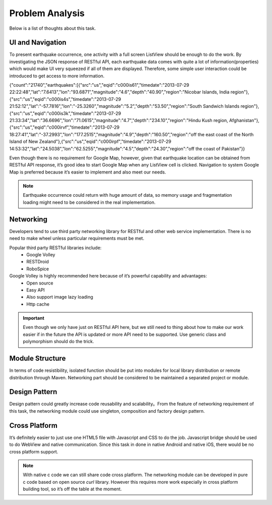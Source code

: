 ================
Problem Analysis
================

Below is a list of thoughts about this task.

UI and Navigation
=================

To present earthquake occurrence, one activity with a full screen ListView should be enough to do the work. By investigating the JSON response of RESTful API, each earthquake data comes with quite a lot of information(properties) which would make UI very squeezed if all of them are displayed. Therefore, some simple user interaction could be introduced to get access to more information.

{"count":"21740","earthquakes":[{"src":"us","eqid":"c000is61","timedate":"2013-07-29 22:22:48","lat":"7.6413","lon":"93.6871","magnitude":"4.6","depth":"40.90","region":"Nicobar Islands, India region"},{"src":"us","eqid":"c000is4s","timedate":"2013-07-29 21:52:12","lat":"-57.7816","lon":"-25.3260","magnitude":"5.2","depth":"53.50","region":"South Sandwich Islands region"},{"src":"us","eqid":"c000is3k","timedate":"2013-07-29 21:33:34","lat":"36.6696","lon":"71.0615","magnitude":"4.7","depth":"234.10","region":"Hindu Kush region, Afghanistan"},{"src":"us","eqid":"c000irvf","timedate":"2013-07-29 18:27:41","lat":"-37.2993","lon":"177.2515","magnitude":"4.9","depth":"160.50","region":"off the east coast of the North Island of New Zealand"},{"src":"us","eqid":"c000irpf","timedate":"2013-07-29 14:53:32","lat":"24.5038","lon":"62.5255","magnitude":"4.5","depth":"24.30","region":"off the coast of Pakistan”}}

Even though there is no requirement for Google Map, however, given that earthquake location can be obtained from RESTful API response, it’s good idea to start Google Map when any ListView cell is clicked. Navigation to system Google Map is preferred because it’s easier to implement and also meet our needs.

.. note:: Earthquake occurrence could return with huge amount of data, so memory usage and fragmentation loading might need to be considered in the real implementation.

Networking
==========

Developers tend to use third party networking library for RESTful and other web service implementation. There is no need to make wheel unless particular requirements must be met.

Popular third party RESTful libraries include:
 - Google Volley
 - RESTDroid
 - RoboSpice

Google Volley is highly recommended here because of it’s powerful capability and advantages:
 - Open source
 - Easy API
 - Also support image lazy loading
 - Http cache

.. important:: Even though we only have just on RESTful API here, but we still need to thing about how to make our work easier if in the future the API is updated or more API need to be supported. Use generic class and polymorphism should do the trick.

Module Structure
================

In terms of code resistibility, isolated function should be put into modules for local library distribution or remote distribution through Maven. Networking part should be considered to be maintained a separated project or module.

Design Pattern
==============

Design pattern could greatly increase code reusability and scalability。From the feature of networking requirement of this task, the networking module could use singleton, composition and factory design pattern.

Cross Platform
==============

It’s definitely easier to just use one HTML5 file with Javascript and CSS to do the job. Javascript bridge should be used to do WebView and native communication. Since this task in done in native Android and native iOS, there would be no cross platform support.

.. note:: With native c code we can still share code cross platform. The networking module can be developed in pure c code based on open source `curl` library. However this requires more work especially in cross platform building tool, so it’s off the table at the moment.
